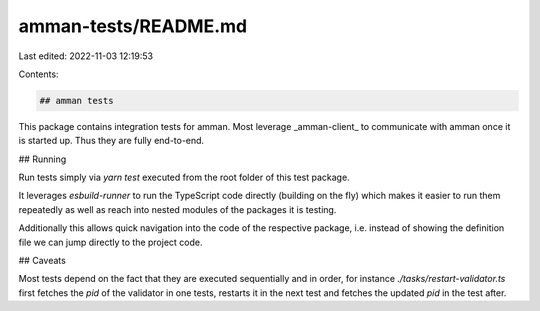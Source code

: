 amman-tests/README.md
=====================

Last edited: 2022-11-03 12:19:53

Contents:

.. code-block:: md

    ## amman tests

This package contains integration tests for amman. Most leverage _amman-client_ to communicate
with amman once it is started up. Thus they are fully end-to-end.

## Running

Run tests simply via `yarn test` executed from the root folder of this test package.

It leverages `esbuild-runner` to run the TypeScript code directly (building on the fly) which
makes it easier to run them repeatedly as well as reach into nested modules of the packages it
is testing.

Additionally this allows quick navigation into the code of the respective package, i.e. instead
of showing the definition file we can jump directly to the project code.

## Caveats

Most tests depend on the fact that they are executed sequentially and in order, for
instance `./tasks/restart-validator.ts` first fetches the `pid` of the validator in one tests,
restarts it in the next test and fetches the updated `pid` in the test after.


